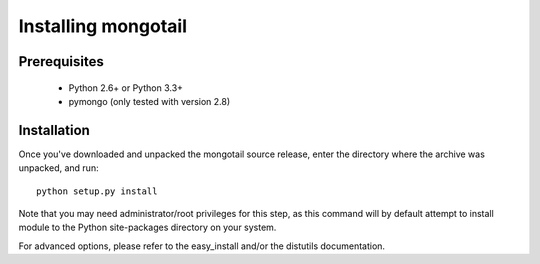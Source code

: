 Installing mongotail
====================

Prerequisites
-------------

 * Python 2.6+ or Python 3.3+
 * pymongo (only tested with version 2.8)


Installation
------------

Once you've downloaded and unpacked the mongotail source release,
enter the directory where the archive was unpacked, and run::

    python setup.py install

Note that you may need administrator/root privileges for this step, as
this command will by default attempt to install module to the Python
site-packages directory on your system.

For advanced options, please refer to the easy_install and/or the distutils
documentation.
